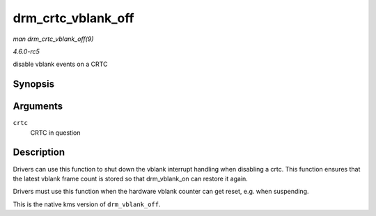 .. -*- coding: utf-8; mode: rst -*-

.. _API-drm-crtc-vblank-off:

===================
drm_crtc_vblank_off
===================

*man drm_crtc_vblank_off(9)*

*4.6.0-rc5*

disable vblank events on a CRTC


Synopsis
========

.. c:function:: void drm_crtc_vblank_off( struct drm_crtc * crtc )

Arguments
=========

``crtc``
    CRTC in question


Description
===========

Drivers can use this function to shut down the vblank interrupt handling
when disabling a crtc. This function ensures that the latest vblank
frame count is stored so that drm_vblank_on can restore it again.

Drivers must use this function when the hardware vblank counter can get
reset, e.g. when suspending.

This is the native kms version of ``drm_vblank_off``.


.. ------------------------------------------------------------------------------
.. This file was automatically converted from DocBook-XML with the dbxml
.. library (https://github.com/return42/sphkerneldoc). The origin XML comes
.. from the linux kernel, refer to:
..
.. * https://github.com/torvalds/linux/tree/master/Documentation/DocBook
.. ------------------------------------------------------------------------------

